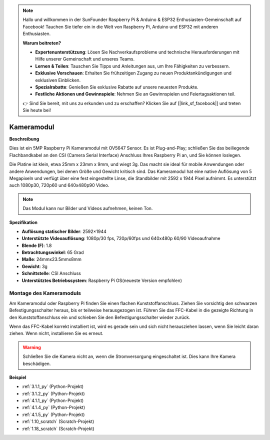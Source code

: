 .. note::

    Hallo und willkommen in der SunFounder Raspberry Pi & Arduino & ESP32 Enthusiasten-Gemeinschaft auf Facebook! Tauchen Sie tiefer ein in die Welt von Raspberry Pi, Arduino und ESP32 mit anderen Enthusiasten.

    **Warum beitreten?**

    - **Expertenunterstützung**: Lösen Sie Nachverkaufsprobleme und technische Herausforderungen mit Hilfe unserer Gemeinschaft und unseres Teams.
    - **Lernen & Teilen**: Tauschen Sie Tipps und Anleitungen aus, um Ihre Fähigkeiten zu verbessern.
    - **Exklusive Vorschauen**: Erhalten Sie frühzeitigen Zugang zu neuen Produktankündigungen und exklusiven Einblicken.
    - **Spezialrabatte**: Genießen Sie exklusive Rabatte auf unsere neuesten Produkte.
    - **Festliche Aktionen und Gewinnspiele**: Nehmen Sie an Gewinnspielen und Feiertagsaktionen teil.

    👉 Sind Sie bereit, mit uns zu erkunden und zu erschaffen? Klicken Sie auf [|link_sf_facebook|] und treten Sie heute bei!

.. _cpn_camera_module:

Kameramodul
====================================

**Beschreibung**

.. image:: img/camera_module_pic.png
   :width: 200
   :align: center

Dies ist ein 5MP Raspberry Pi Kameramodul mit OV5647 Sensor. Es ist Plug-and-Play; schließen Sie das beiliegende Flachbandkabel an den CSI (Camera Serial Interface) Anschluss Ihres Raspberry Pi an, und Sie können loslegen.

Die Platine ist klein, etwa 25mm x 23mm x 9mm, und wiegt 3g. Das macht sie ideal für mobile Anwendungen oder andere Anwendungen, bei denen Größe und Gewicht kritisch sind. Das Kameramodul hat eine native Auflösung von 5 Megapixeln und verfügt über eine fest eingestellte Linse, die Standbilder mit 2592 x 1944 Pixel aufnimmt. Es unterstützt auch 1080p30, 720p60 und 640x480p90 Video.

.. note:: 

   Das Modul kann nur Bilder und Videos aufnehmen, keinen Ton.

**Spezifikation**

* **Auflösung statischer Bilder**: 2592×1944 
* **Unterstützte Videoauflösung**: 1080p/30 fps, 720p/60fps und 640x480p 60/90 Videoaufnahme 
* **Blende (F)**: 1.8 
* **Betrachtungswinkel**: 65 Grad 
* **Maße**: 24mmx23.5mmx8mm 
* **Gewicht**: 3g 
* **Schnittstelle**: CSI Anschluss 
* **Unterstütztes Betriebssystem**: Raspberry Pi OS(neueste Version empfohlen) 

Montage des Kameramoduls
---------------------------------------


Am Kameramodul oder Raspberry Pi finden Sie einen flachen Kunststoffanschluss. Ziehen Sie vorsichtig den schwarzen Befestigungsschalter heraus, bis er teilweise herausgezogen ist. Führen Sie das FFC-Kabel in die gezeigte Richtung in den Kunststoffanschluss ein und schieben Sie den Befestigungsschalter wieder zurück.

Wenn das FFC-Kabel korrekt installiert ist, wird es gerade sein und sich nicht herausziehen lassen, wenn Sie leicht daran ziehen. Wenn nicht, installieren Sie es erneut.

.. image:: img/connect_ffc.png
.. image:: img/1.10_camera.png
   :width: 700

.. warning::

   Schließen Sie die Kamera nicht an, wenn die Stromversorgung eingeschaltet ist. Dies kann Ihre Kamera beschädigen.

   
**Beispiel**

* :ref:`3.1.1_py` (Python-Projekt)
* :ref:`3.1.2_py` (Python-Projekt)
* :ref:`4.1.1_py` (Python-Projekt)
* :ref:`4.1.4_py` (Python-Projekt)
* :ref:`4.1.5_py` (Python-Projekt)
* :ref:`1.10_scratch` (Scratch-Projekt)
* :ref:`1.18_scratch` (Scratch-Projekt)
